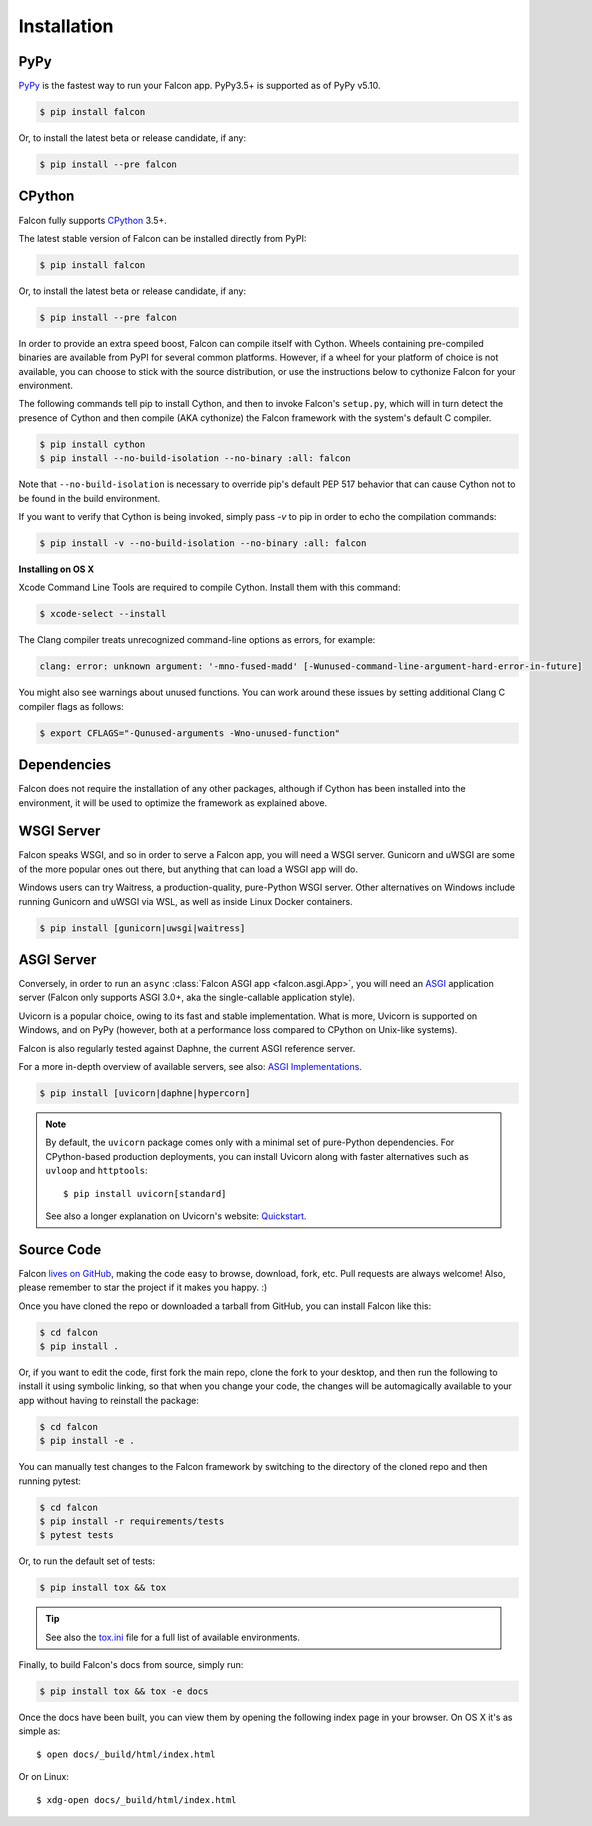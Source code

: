 .. _install:

Installation
============

PyPy
----

`PyPy <http://pypy.org/>`__ is the fastest way to run your Falcon app.
PyPy3.5+ is supported as of PyPy v5.10.

.. code:: bash

    $ pip install falcon

Or, to install the latest beta or release candidate, if any:

.. code:: bash

    $ pip install --pre falcon

CPython
-------

Falcon fully supports
`CPython <https://www.python.org/downloads/>`__ 3.5+.

The latest stable version of Falcon can be installed directly from PyPI:

.. code:: bash

    $ pip install falcon

Or, to install the latest beta or release candidate, if any:

.. code:: bash

    $ pip install --pre falcon

In order to provide an extra speed boost, Falcon can compile itself with
Cython. Wheels containing pre-compiled binaries are available from PyPI for
several common platforms. However, if a wheel for your platform of choice is not
available, you can choose to stick with the source distribution, or use the
instructions below to cythonize Falcon for your environment.

The following commands tell pip to install Cython, and then to invoke
Falcon's ``setup.py``, which will in turn detect the presence of Cython
and then compile (AKA cythonize) the Falcon framework with the system's
default C compiler.

.. code:: bash

    $ pip install cython
    $ pip install --no-build-isolation --no-binary :all: falcon

Note that ``--no-build-isolation`` is necessary to override pip's default
PEP 517 behavior that can cause Cython not to be found in the build
environment.

If you want to verify that Cython is being invoked, simply
pass `-v` to pip in order to echo the compilation commands:

.. code:: bash

    $ pip install -v --no-build-isolation --no-binary :all: falcon

**Installing on OS X**

Xcode Command Line Tools are required to compile Cython. Install them
with this command:

.. code:: bash

    $ xcode-select --install

The Clang compiler treats unrecognized command-line options as
errors, for example:

.. code:: bash

    clang: error: unknown argument: '-mno-fused-madd' [-Wunused-command-line-argument-hard-error-in-future]

You might also see warnings about unused functions. You can work around
these issues by setting additional Clang C compiler flags as follows:

.. code:: bash

    $ export CFLAGS="-Qunused-arguments -Wno-unused-function"

Dependencies
------------

Falcon does not require the installation of any other packages, although if
Cython has been installed into the environment, it will be used to optimize
the framework as explained above.

WSGI Server
-----------

Falcon speaks WSGI, and so in order to serve a Falcon app, you will
need a WSGI server. Gunicorn and uWSGI are some of the more popular
ones out there, but anything that can load a WSGI app will do.

Windows users can try Waitress, a production-quality, pure-Python WSGI server.
Other alternatives on Windows include running Gunicorn and uWSGI via WSL,
as well as inside Linux Docker containers.

.. code:: bash

    $ pip install [gunicorn|uwsgi|waitress]

.. _install_asgi_server:

ASGI Server
-----------

Conversely, in order to run an ``async``
:class:`Falcon ASGI app <falcon.asgi.App>`, you will need an
`ASGI <https://asgi.readthedocs.io/en/latest/>`_ application server
(Falcon only supports ASGI 3.0+, aka the single-callable application style).

Uvicorn is a popular choice, owing to its fast and stable
implementation. What is more, Uvicorn is supported on Windows, and on PyPy
(however, both at a performance loss compared to CPython on Unix-like systems).

Falcon is also regularly tested against Daphne, the current ASGI reference
server.

For a more in-depth overview of available servers, see also:
`ASGI Implementations <https://asgi.readthedocs.io/en/latest/implementations.html>`_.

.. code:: bash

    $ pip install [uvicorn|daphne|hypercorn]

.. note::

    By default, the ``uvicorn`` package comes only with a minimal set of
    pure-Python dependencies.
    For CPython-based production deployments, you can install Uvicorn along
    with faster alternatives such as ``uvloop`` and ``httptools``::

        $ pip install uvicorn[standard]

    See also a longer explanation on Uvicorn's website:
    `Quickstart <https://www.uvicorn.org/#quickstart>`_.

Source Code
-----------

Falcon `lives on GitHub <https://github.com/falconry/falcon>`_, making the
code easy to browse, download, fork, etc. Pull requests are always welcome! Also,
please remember to star the project if it makes you happy. :)

Once you have cloned the repo or downloaded a tarball from GitHub, you
can install Falcon like this:

.. code:: bash

    $ cd falcon
    $ pip install .

Or, if you want to edit the code, first fork the main repo, clone the fork
to your desktop, and then run the following to install it using symbolic
linking, so that when you change your code, the changes will be automagically
available to your app without having to reinstall the package:

.. code:: bash

    $ cd falcon
    $ pip install -e .

You can manually test changes to the Falcon framework by switching to the
directory of the cloned repo and then running pytest:

.. code:: bash

    $ cd falcon
    $ pip install -r requirements/tests
    $ pytest tests

Or, to run the default set of tests:

.. code:: bash

    $ pip install tox && tox

.. tip::

    See also the `tox.ini <https://github.com/falconry/falcon/blob/master/tox.ini>`_
    file for a full list of available environments.

Finally, to build Falcon's docs from source, simply run:

.. code:: bash

    $ pip install tox && tox -e docs

Once the docs have been built, you can view them by opening the following
index page in your browser. On OS X it's as simple as::

    $ open docs/_build/html/index.html

Or on Linux::

    $ xdg-open docs/_build/html/index.html
